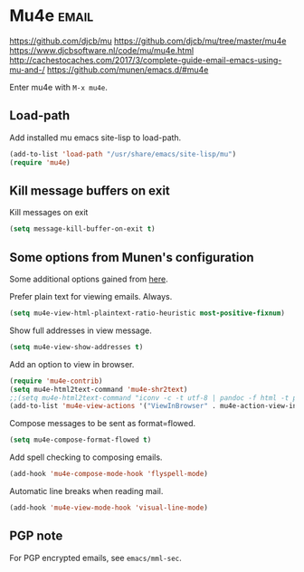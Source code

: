 * Mu4e :email:
https://github.com/djcb/mu
https://github.com/djcb/mu/tree/master/mu4e
https://www.djcbsoftware.nl/code/mu/mu4e.html
http://cachestocaches.com/2017/3/complete-guide-email-emacs-using-mu-and-/
[[https://github.com/munen/emacs.d/#mu4e]]

Enter mu4e with =M-x mu4e=.
** Load-path
Add installed mu emacs site-lisp to load-path.
#+begin_src emacs-lisp
  (add-to-list 'load-path "/usr/share/emacs/site-lisp/mu")
  (require 'mu4e)
#+end_src
** Kill message buffers on exit
Kill messages on exit
#+begin_src emacs-lisp
  (setq message-kill-buffer-on-exit t)
#+end_src
** Some options from Munen's configuration
Some additional options gained from [[https://github.com/munen/emacs.d/#mu4e][here]].

Prefer plain text for viewing emails. Always.
#+begin_src emacs-lisp
  (setq mu4e-view-html-plaintext-ratio-heuristic most-positive-fixnum)
#+end_src

Show full addresses in view message.
#+begin_src emacs-lisp
  (setq mu4e-view-show-addresses t)
#+end_src

Add an option to view in browser.
#+begin_src emacs-lisp
  (require 'mu4e-contrib)
  (setq mu4e-html2text-command 'mu4e-shr2text)
  ;;(setq mu4e-html2text-command "iconv -c -t utf-8 | pandoc -f html -t plain")
  (add-to-list 'mu4e-view-actions '("ViewInBrowser" . mu4e-action-view-in-browser) t)
#+end_src

Compose messages to be sent as format=flowed.
#+begin_src emacs-lisp
  (setq mu4e-compose-format-flowed t)
#+end_src

Add spell checking to composing emails.
#+begin_src emacs-lisp
  (add-hook 'mu4e-compose-mode-hook 'flyspell-mode)
#+end_src

Automatic line breaks when reading mail.
#+begin_src emacs-lisp
  (add-hook 'mu4e-view-mode-hook 'visual-line-mode)
#+end_src
** PGP note
For PGP encrypted emails, see =emacs/mml-sec=.
